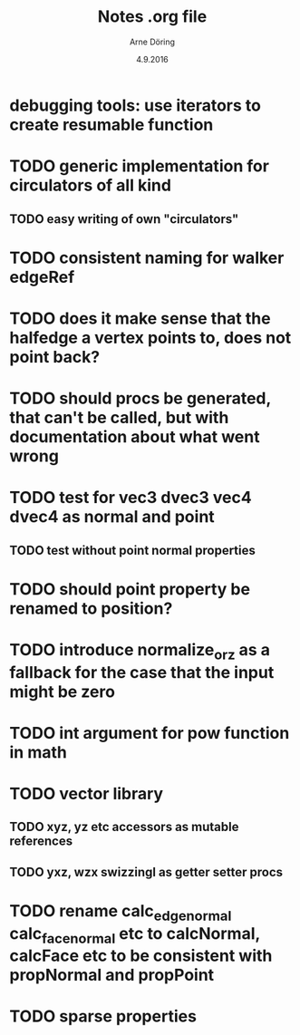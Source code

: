 #+TITLE: Notes .org file
#+AUTHOR: Arne Döring
#+DATE: 4.9.2016

* debugging tools: use iterators to create resumable function
* TODO generic implementation for circulators of all kind
** TODO easy writing of own "circulators"

* TODO consistent naming for walker edgeRef 
* TODO does it make sense that the halfedge a vertex points to, does not point back?
* TODO should procs be generated, that can't be called, but with documentation about what went wrong
* TODO test for vec3 dvec3 vec4 dvec4 as normal and point
** TODO test without point normal properties
* TODO should point property be renamed to position?
* TODO introduce normalize_or_z as a fallback for the case that the input might be zero
* TODO int argument for pow function in math
* TODO vector library
** TODO xyz, yz etc accessors as mutable references
** TODO yxz, wzx swizzingl as getter setter procs
* TODO rename calc_edge_normal calc_face_normal etc to calcNormal, calcFace etc to be consistent with propNormal and propPoint
* TODO sparse properties
